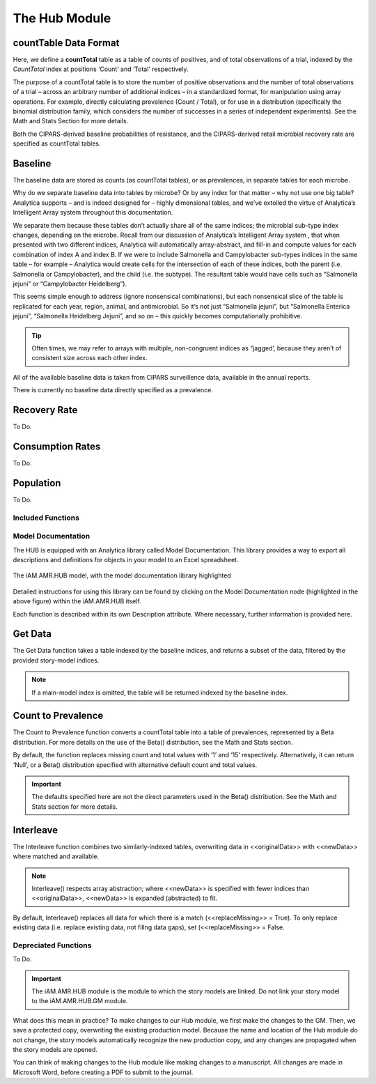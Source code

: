 
The Hub Module
==============




countTable Data Format
~~~~~~~~~~~~~~~~~~~~~~
Here, we define a **countTotal** table as a table of counts of positives, and of total observations of a trial, indexed by the *CountTotal* index at positions ‘Count’ and ‘Total’ respectively. 

The purpose of a countTotal table is to store the number of positive observations and the number of total observations of a trial – across an arbitrary number of additional indices – in a standardized format, for manipulation using array operations. For example, directly calculating prevalence (Count / Total), or for use in a distribution (specifically the binomial distribution family, which considers the number of successes in a series of independent experiments). See the Math and Stats  Section for more details.

Both the CIPARS-derived baseline probabilities of resistance, and the CIPARS-derived retail microbial recovery rate are specified as countTotal tables.


Baseline
~~~~~~~~
The baseline data are stored as counts (as countTotal tables), or as prevalences, in separate tables for each microbe.   

Why do we separate baseline data into tables by microbe? Or by any index for that matter – why not use one big table? Analytica supports – and is indeed designed for – highly dimensional tables, and we’ve extolled the virtue of Analytica’s Intelligent Array system throughout this documentation. 

We separate them because these tables don’t actually share all of the same indices; the microbial sub-type index changes, depending on the microbe. Recall from our discussion of Analytica’s Intelligent Array system , that when presented with two different indices, Analytica will automatically array-abstract, and fill-in and compute values for each combination of index A and index B. If we were to include Salmonella and Campylobacter sub-types indices in the same table – for example – Analytica would create cells for the intersection of each of these indices, both the parent (i.e. Salmonella or Campylobacter), and the child (i.e. the subtype). The resultant table would have cells such as “Salmonella jejuni” or “Campylobacter Heidelberg”).

This seems simple enough to address (ignore nonsensical combinations), but each nonsensical slice of the table is replicated for each year, region, animal, and antimicrobial. So it’s not just “Salmonella jejuni”, but “Salmonella Enterica jejuni”, “Salmonella Heidelberg Jejuni”, and so on – this quickly becomes computationally prohibitive. 

.. tip:: Often times, we may refer to arrays with multiple, non-congruent indices as “jagged’, because they aren’t of consistent size across each other index.

All of the available baseline data is taken from CIPARS surveillence data, available in the annual reports. 

There is currently no baseline data directly specified as a prevalence.


Recovery Rate
~~~~~~~~~~~~~

To Do.


Consumption Rates
~~~~~~~~~~~~~~~~~

To Do.


Population
~~~~~~~~~~

To Do.




Included Functions
------------------


Model Documentation
-------------------

The HUB is equipped with an Analytica library called Model Documentation.
This library provides a way to export all descriptions and definitions for objects in your model to an Excel spreadsheet.

.. figure:: /assets/figures/model_documentation_hub.jpg
    :align: center

    The iAM.AMR.HUB model, with the model documentation library highlighted

Detailed instructions for using this library can be found by clicking on the Model Documentation node (highlighted in the above figure) within the iAM.AMR.HUB itself.


Each function is described within its own Description attribute. Where necessary, further information is provided here.

Get Data
~~~~~~~~
The Get Data function takes a table indexed by the baseline indices, and returns a subset of the data, filtered by the provided story-model indices. 

.. note:: If a main-model index is omitted, the table will be returned indexed by the baseline index.


Count to Prevalence
~~~~~~~~~~~~~~~~~~~
The Count to Prevalence function converts a countTotal table into a table of prevalences, represented by a Beta distribution. For more details on the use of the Beta() distribution, see the Math and Stats section.

By default, the function replaces missing count and total values with ‘1’ and ‘15’ respectively. Alternatively, it can return ‘Null’, or a Beta() distribution specified with alternative default count and total values.

.. important:: The defaults specified here are not the direct parameters used in the Beta() distribution. See the Math and Stats section for more details.


Interleave
~~~~~~~~~~
The Interleave function combines two similarly-indexed tables, overwriting data in <<originalData>> with <<newData>> where matched and available.

.. note:: Interleave() respects array abstraction; where <<newData>> is specified with fewer indices than <<originalData>>, <<newData>> is expanded (abstracted) to fit.

By default, Interleave() replaces all data for which there is a match (<<replaceMissing>> = True). To only replace existing data (i.e. replace existing data, not fillng data gaps), set (<<replaceMissing>> = False.


Depreciated Functions
---------------------

To Do.



.. important:: The iAM.AMR.HUB module is the module to which the story models are linked. Do not link your story model to the iAM.AMR.HUB.GM module.

What does this mean in practice? To make changes to our Hub module, we first make the changes to the GM. Then, we save a protected copy, overwriting the existing production model. Because the name and location of the Hub module do not change, the story models automatically recognize the new production copy, and any changes are propagated when the story models are opened.

You can think of making changes to the Hub module like making changes to a manuscript. All changes are made in Microsoft Word, before creating a PDF to submit to the journal.


